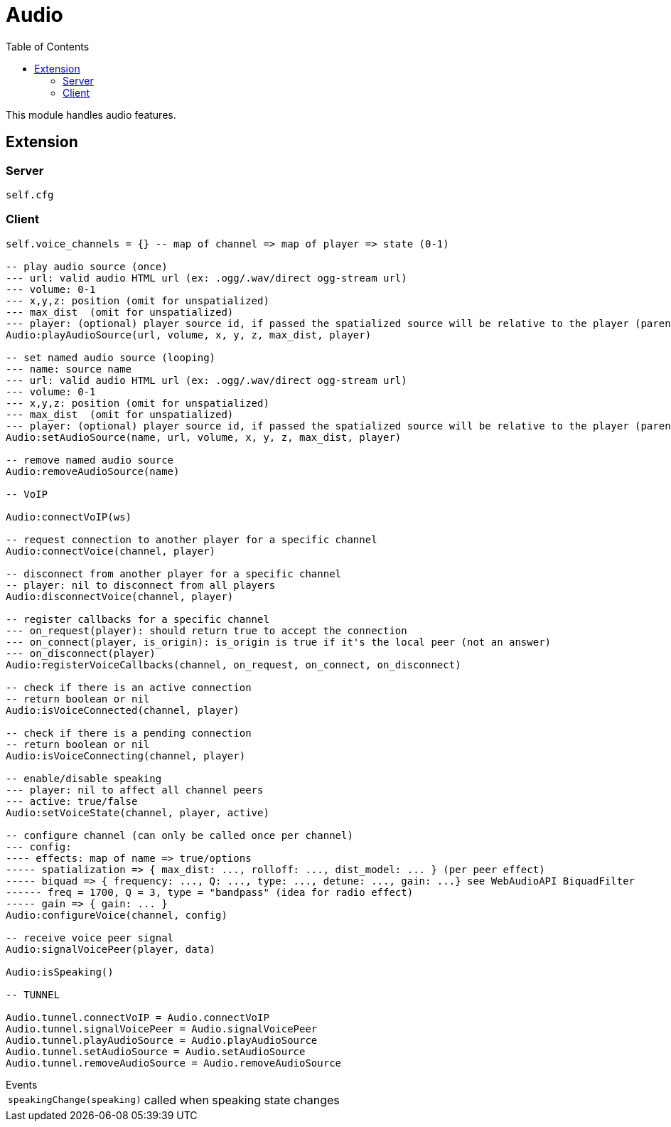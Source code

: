 ifdef::env-github[]
:tip-caption: :bulb:
:note-caption: :information_source:
:important-caption: :heavy_exclamation_mark:
:caution-caption: :fire:
:warning-caption: :warning:
endif::[]
:toc: left
:toclevels: 5

= Audio

This module handles audio features.

== Extension

=== Server

[source,lua]
----
self.cfg
----

=== Client

[source,lua]
----
self.voice_channels = {} -- map of channel => map of player => state (0-1)

-- play audio source (once)
--- url: valid audio HTML url (ex: .ogg/.wav/direct ogg-stream url)
--- volume: 0-1 
--- x,y,z: position (omit for unspatialized)
--- max_dist  (omit for unspatialized)
--- player: (optional) player source id, if passed the spatialized source will be relative to the player (parented)
Audio:playAudioSource(url, volume, x, y, z, max_dist, player)

-- set named audio source (looping)
--- name: source name
--- url: valid audio HTML url (ex: .ogg/.wav/direct ogg-stream url)
--- volume: 0-1 
--- x,y,z: position (omit for unspatialized)
--- max_dist  (omit for unspatialized)
--- player: (optional) player source id, if passed the spatialized source will be relative to the player (parented)
Audio:setAudioSource(name, url, volume, x, y, z, max_dist, player)

-- remove named audio source
Audio:removeAudioSource(name)

-- VoIP

Audio:connectVoIP(ws)

-- request connection to another player for a specific channel
Audio:connectVoice(channel, player)

-- disconnect from another player for a specific channel
-- player: nil to disconnect from all players
Audio:disconnectVoice(channel, player)

-- register callbacks for a specific channel
--- on_request(player): should return true to accept the connection
--- on_connect(player, is_origin): is_origin is true if it's the local peer (not an answer)
--- on_disconnect(player)
Audio:registerVoiceCallbacks(channel, on_request, on_connect, on_disconnect)

-- check if there is an active connection
-- return boolean or nil
Audio:isVoiceConnected(channel, player)

-- check if there is a pending connection
-- return boolean or nil
Audio:isVoiceConnecting(channel, player)

-- enable/disable speaking
--- player: nil to affect all channel peers
--- active: true/false 
Audio:setVoiceState(channel, player, active)

-- configure channel (can only be called once per channel)
--- config:
---- effects: map of name => true/options
----- spatialization => { max_dist: ..., rolloff: ..., dist_model: ... } (per peer effect)
----- biquad => { frequency: ..., Q: ..., type: ..., detune: ..., gain: ...} see WebAudioAPI BiquadFilter
------ freq = 1700, Q = 3, type = "bandpass" (idea for radio effect)
----- gain => { gain: ... }
Audio:configureVoice(channel, config)

-- receive voice peer signal
Audio:signalVoicePeer(player, data)

Audio:isSpeaking()

-- TUNNEL

Audio.tunnel.connectVoIP = Audio.connectVoIP
Audio.tunnel.signalVoicePeer = Audio.signalVoicePeer
Audio.tunnel.playAudioSource = Audio.playAudioSource
Audio.tunnel.setAudioSource = Audio.setAudioSource
Audio.tunnel.removeAudioSource = Audio.removeAudioSource
----

.Events
[horizontal]
`speakingChange(speaking)`:: called when speaking state changes
